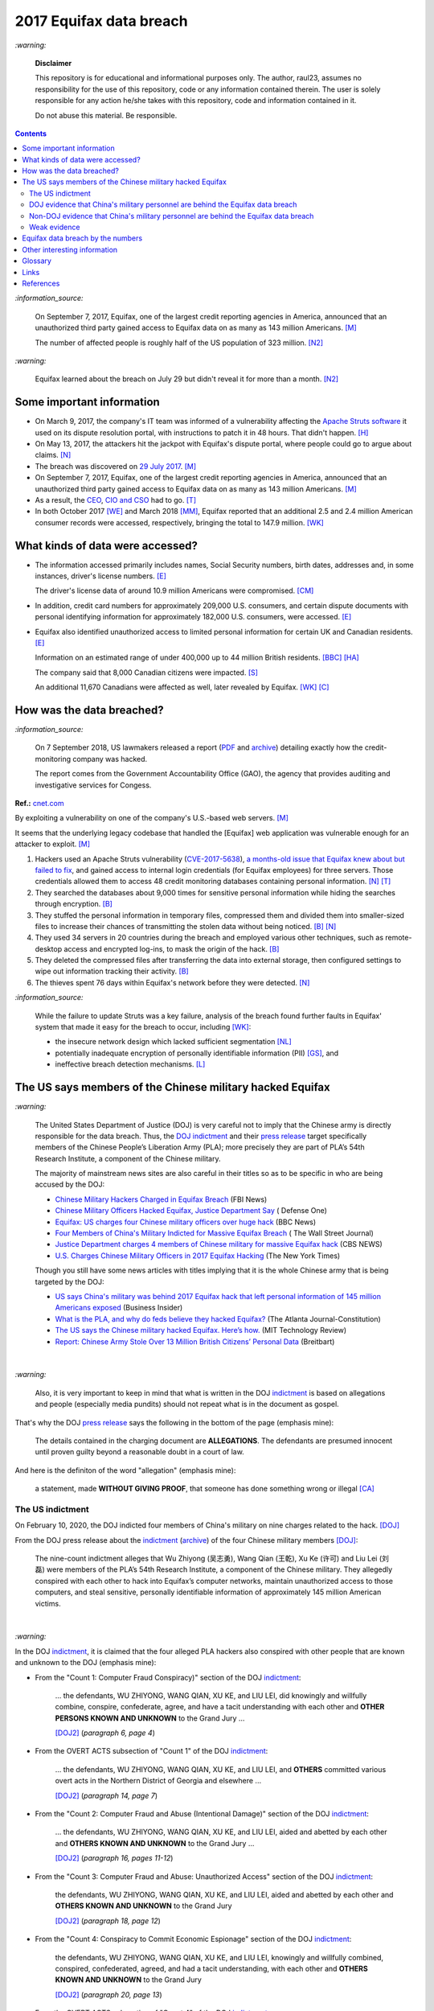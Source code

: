 ========================
2017 Equifax data breach
========================
.. "And how w"And how w"And how w"And how w"And how w"And how w"And how w"And howw

.. raw:: html

   <div align="center">
   <img src="https://www.omegawealthmanagement.com/wp-content/uploads/2020/01/equifax.jpg" style="width:550px;height:250px;"/>
   <p><b><a href="https://www.omegawealthmanagement.com/were-you-affected-by-the-equifax-data-breach-in-2017/">Reference</a></b></p>
   </div>
   
`:warning:`

  **Disclaimer**

  This repository is for educational and informational purposes 
  only. The author, raul23, assumes no responsibility for the use 
  of this repository, code or any information contained therein. 
  The user is solely responsible for any action he/she takes with 
  this repository, code and information contained in it.

  Do not abuse this material. Be responsible.

.. contents:: **Contents**
   :depth: 4
   :local:
   :backlinks: top

`:information_source:`

  On September 7, 2017, Equifax, one of the largest credit reporting agencies in 
  America, announced that an unauthorized third party gained access to Equifax 
  data on as many as 143 million Americans. [M]_
  
  The number of affected people is roughly half of the US population of 323 
  million. [N2]_
  
`:warning:`

  Equifax learned about the breach on July 29 but didn't reveal it for more than 
  a month. [N2]_

Some important information
==========================
- On March 9, 2017, the company's IT team was informed of a vulnerability 
  affecting the `Apache Struts software`_ it used on its dispute resolution 
  portal, with instructions to patch it in 48 hours. That didn't happen. [H]_
- On May 13, 2017, the attackers hit the jackpot with Equifax's dispute portal, 
  where people could go to argue about claims. [N]_
- The breach was discovered on `29 July 2017`_. [M]_
- On September 7, 2017, Equifax, one of the largest credit reporting agencies 
  in America, announced that an unauthorized third party gained access to 
  Equifax data on as many as 143 million Americans. [M]_
- As a result, the `CEO`_, `CIO and CSO`_ had to go. [T]_
- In both October 2017 [WE]_ and March 2018 [MM]_, Equifax reported that an 
  additional 2.5 and 2.4 million American consumer records were accessed, 
  respectively, bringing the total to 147.9 million. [WK]_

What kinds of data were accessed?
=================================
- The information accessed primarily includes names, Social Security numbers, 
  birth dates, addresses and, in some instances, driver's license numbers. 
  [E]_
  
  The driver's license data of around 10.9 million Americans were compromised. 
  [CM]_

- In addition, credit card numbers for approximately 209,000 U.S. consumers, 
  and certain dispute documents with personal identifying information for 
  approximately 182,000 U.S. consumers, were accessed. [E]_
  
- Equifax also identified unauthorized access to limited personal information 
  for certain UK and Canadian residents. [E]_
  
  Information on an estimated range of under 400,000 up to 44 million British 
  residents. [BBC]_ [HA]_ 
  
  The company said that 8,000 Canadian citizens were impacted. [S]_
  
  An additional 11,670 Canadians were affected as well, later revealed by 
  Equifax. [WK]_ [C]_

How was the data breached?
========================
`:information_source:`

  On 7 September 2018, US lawmakers released a report (`PDF`_ and `archive`_) 
  detailing exactly how the credit-monitoring company was hacked.
  
  The report comes from the Government Accountability Office (GAO), the agency 
  that provides auditing and investigative services for Congess.
  
**Ref.:** `cnet.com <https://www.cnet.com/tech/services-and-software/equifaxs-hack-one-year-later-a-look-back-at-how-it-happened-and-whats-changed/>`__

By exploiting a vulnerability on one of the company's U.S.-based web servers. 
[M]_

It seems that the underlying legacy codebase that handled the [Equifax] web 
application was vulnerable enough for an attacker to exploit. [M]_

1. Hackers used an Apache Struts vulnerability (`CVE-2017-5638`_), `a 
   months-old issue that Equifax knew about but failed to fix`_, and gained 
   access to internal login credentials (for Equifax employees) for three 
   servers. Those credentials allowed them to access 48 credit monitoring 
   databases containing personal information. [N]_ [T]_
2. They searched the databases about 9,000 times for sensitive personal 
   information while hiding the searches through encryption. [B]_
3. They stuffed the personal information in temporary files, compressed them 
   and divided them into smaller-sized files to increase their chances of 
   transmitting the stolen data without being noticed. [B]_ [N]_
4. They used 34 servers in 20 countries during the breach and employed various 
   other techniques, such as remote-desktop access and encrypted log-ins, to 
   mask the origin of the hack. [B]_
5. They deleted the compressed files after transferring the data into external 
   storage, then configured settings to wipe out information tracking their 
   activity. [B]_
6. The thieves spent 76 days within Equifax's network before they were 
   detected. [N]_

`:information_source:`

  While the failure to update Struts was a key failure, analysis of the breach 
  found further faults in Equifax' system that made it easy for the breach to 
  occur, including [WK]_:
  
  - the insecure network design which lacked sufficient segmentation [NL]_
  - potentially inadequate encryption of personally identifiable information 
    (PII) [GS]_, and
  - ineffective breach detection mechanisms. [L]_

.. raw:: html

   <div align="center">
   <img src="https://camo.githubusercontent.com/4dbe1733c0ea00a63c6096fef006392d8544b2ef9e8947f3aafca507ba7837a1/68747470733a2f2f6d69726f2e6d656469756d2e636f6d2f6d61782f313430302f302a46334476476b37755234583538613566" style="width:700px;height:500px;"/>
   <p><b>A chart from the <a href="https://www.warren.senate.gov/imo/media/doc/2018.09.06%20GAO%20Equifax%20report.pdf">GAO report</a>
      describing how Equifax was breached.</b></p>
   </div>
   
The US says members of the Chinese military hacked Equifax
==========================================================
`:warning:`

  The United States Department of Justice (DOJ) is very careful not to imply 
  that the Chinese army is directly responsible for the data breach.
  Thus, the `DOJ indictment`_ and their `press release`_ target specifically 
  members of the Chinese People’s Liberation Army (PLA); more precisely they 
  are part of PLA’s 54th Research Institute, a component of the Chinese 
  military.
  
  The majority of mainstream news sites are also careful in their titles so as 
  to be specific in who are being accused by the DOJ:

  - `Chinese Military Hackers Charged in Equifax Breach`_ (FBI News)
  - `Chinese Military Officers Hacked Equifax, Justice Department Say`_ (
    Defense One)
  - `Equifax: US charges four Chinese military officers over huge hack`_ (BBC 
    News)
  - `Four Members of China's Military Indicted for Massive Equifax Breach`_ (
    The Wall Street Journal)
  - `Justice Department charges 4 members of Chinese military for massive 
    Equifax hack`_ (CBS NEWS)
  - `U.S. Charges Chinese Military Officers in 2017 Equifax Hacking`_ (The New 
    York Times)
  
  Though you still have some news articles with titles implying that it is the 
  whole Chinese army that is being targeted by the DOJ:

  - `US says China's military was behind 2017 Equifax hack that left personal 
    information of 145 million Americans exposed`_ (Business Insider)
  - `What is the PLA, and why do feds believe they hacked Equifax?`_ (The 
    Atlanta Journal-Constitution)
  - `The US says the Chinese military hacked Equifax. Here’s how.`_ (MIT 
    Technology Review)
  - `Report: Chinese Army Stole Over 13 Million British Citizens’ 
    Personal Data`_ (Breitbart)

|

`:warning:`

  Also, it is very important to keep in mind that what is written in the DOJ 
  `indictment`_ is based on allegations and people (especially media pundits) 
  should not repeat what is in the document as gospel.
  
That's why the DOJ `press release`_ says the following in the bottom of the
page (emphasis mine):
  
  The details contained in the charging document are **ALLEGATIONS**.  
  The defendants are presumed innocent until proven guilty beyond a 
  reasonable doubt in a court of law.
    
And here is the definiton of the word "allegation" (emphasis mine):
  
  a statement, made **WITHOUT GIVING PROOF**, that someone has done 
  something wrong or illegal [CA]_

The US indictment
-----------------
On February 10, 2020, the DOJ indicted four members of 
China's military on nine charges related to the hack. [DOJ]_

From the DOJ press release about the `indictment`_ 
(`archive <https://web.archive.org/web/20210725031951/https://www.justice.gov/opa/press-release/file/1246891/download>`__) 
of the four Chinese military members [DOJ]_:

  The nine-count indictment alleges that Wu Zhiyong (吴志勇), Wang Qian (王乾), 
  Xu Ke (许可) and Liu Lei (刘磊) were members of the PLA’s 54th Research 
  Institute, a component of the Chinese military.  They allegedly conspired 
  with each other to hack into Equifax’s computer networks, maintain 
  unauthorized access to those computers, and steal sensitive, personally 
  identifiable information of approximately 145 million American victims. 

|

`:warning:`

In the DOJ `indictment`_, it is claimed that the four alleged PLA hackers 
also conspired with other people that are known and unknown to the DOJ 
(emphasis mine):
  
- From the "Count 1: Computer Fraud Conspiracy)" section of the DOJ 
  `indictment`_:

     ... the defendants, WU ZHIYONG, WANG QIAN, XU KE, and LIU LEI, did 
     knowingly and willfully combine, conspire, confederate, agree, and have a 
     tacit understanding with each other and **OTHER PERSONS KNOWN AND 
     UNKNOWN** to the Grand Jury ...
     
     [DOJ2]_ (*paragraph 6, page 4*)

- From the OVERT ACTS subsection of "Count 1" of the DOJ `indictment`_:

     ... the defendants, WU ZHIYONG, WANG QIAN, XU KE, and LIU LEI, and 
     **OTHERS** committed various overt acts in the Northern District of 
     Georgia and elsewhere ...
     
     [DOJ2]_ (*paragraph 14, page 7*)

- From the "Count 2: Computer Fraud and Abuse (Intentional Damage)" section of 
  the DOJ `indictment`_:

     ... the defendants, WU ZHIYONG, WANG QIAN, XU KE, and LIU LEI, aided and 
     abetted by each other and **OTHERS KNOWN AND UNKNOWN** to the Grand Jury
     ...
     
     [DOJ2]_ (*paragraph 16, pages 11-12*)
     
- From the "Count 3: Computer Fraud and Abuse: Unauthorized Access" section of 
  the DOJ `indictment`_:
    
     the defendants, WU ZHIYONG, WANG QIAN, XU KE, and LIU LEI, aided and 
     abetted by each other and **OTHERS KNOWN AND UNKNOWN** to the Grand 
     Jury

     [DOJ2]_ (*paragraph 18, page 12*)
     
- From the "Count 4: Conspiracy to Commit Economic Espionage" section of 
  the DOJ `indictment`_:
    
     the defendants, WU ZHIYONG, WANG QIAN, XU KE, and LIU LEI, knowingly 
     and willfully combined, conspired, confederated, agreed, and had a 
     tacit understanding, with each other and **OTHERS KNOWN AND UNKNOWN** 
     to the Grand Jury

     [DOJ2]_ (*paragraph 20, page 13*)

- From the OVERT ACTS subsection of "Count 4" of the DOJ `indictment`_:

     ... the defendants, WU ZHIYONG, WANG QIAN, XU KE, and LIU LEI, and 
     **OTHERS** committed various overt acts in the Northern District of 
     Georgia and elsewhere ...
     
     [DOJ2]_ (*paragraph 21, page 14*)
     
- From the "Count 5: Economic Espionage" section of the DOJ 
  `indictment`_:
     
     ... the defendants, WU ZHIYONG, WANG QIAN, XU KE, and LIU LEI, aided 
     and abetted by each other and **OTHERS KNOWN AND UNKNOWN** to the Grand 
     Jury ...
 
     [DOJ2]_ (*paragraph 23, page 14*)

- From the "Count 6: Conspiracy to Commit Wire Fraud" section of the DOJ 
  `indictment`_:
     
     ... the defendants, WU ZHIYONG, WANG QIAN, XU KE, and LIU LEI, 
     knowingly and willfully combined, conspired, confederated, agreed, and 
     had tacit understanding, with each other and **OTHERS KNOWN AND 
     UNKNOWN** to the Grand Jury ...
 
     [DOJ2]_ (*paragraph 25, page 15*)

- From the MANNER AND MEANS OF THE CONSPIRACY subsection of "Count 6" 
  of the DOJ `indictment`_:

     1. It was part of the conspiracy that the defendants, WU ZHIYONG, 
        WANG QIAN, XU KE, and LIU LEI, and **OTHERS KNOWN AND UNKNOWN** ...
     
        [DOJ2]_ (*paragraph 26, page 16*)
     
     2. After infiltrating Equifax's network, WU ZHIYONG, WANG QIAN, XU 
        KE, and LIU LEI, and their **CO-CONSPIRATORS** ...
     
        [DOJ2]_ (*paragraph 27, page 16*)
     
     3. WU ZHIYONG, WANG QIAN, XU KE, and LIU LEI, and their 
        **CO-CONSPIRATORS** ...
     
        [DOJ2]_ (*paragraph 28, page 16*)
       
     4. After gaining access to these additional databases with stolen 
        credentials, WU ZHIYONG, WANG QIAN, XU KE, and LIU LEI, and their 
        **CO-CONSPIRATORS** ...
     
        [DOJ2]_ (*paragraph 29, page 16*)

- From the "Counts 7 through 9: Wire Fraud" section of the DOJ 
  `indictment`_:
     
     ... the defendants, WU ZHIYONG, WANG QIAN, XU KE, and LIU LEI, 
     aided and abetted by each other and **OTHERS KNOWN AND UNKNOWN** 
     to the Grand Jury,
 
     [DOJ2]_ (*paragraph 31, page 17*)
     
DOJ evidence that China's military personnel are behind the Equifax data breach
-------------------------------------------------------------------------------
`:information_source:`

  These are evidence that I was able to gather from the DOJ `indictment`_. 
  
  **TODO:** gather evidence from other governmental sources if they are found
  
1. Multiple China-based IP addresses were allegedly accessed during the 
   intrusion of Equifax's network by the conspirators:

   - The majority of the 9000 SQL queries [to the credit monitoring databases] 
     were issued by conspirators using two **China-based IP addresses** that 
     connected directly to Equifax' s network. [DOJ2]_ (*paragraph 9, page 6*)

     **NOTE:** the indictment doesn't name these two **China-based IP 
     addresses** like in other places of the document (e.g. China Server #1)
   - **China Server #1:** On or about June 16, 2017, a conspirator using a 
     China-based IP address ("China Server #1"), which was repeatedly accessed 
     during the intrusion by WANG QIAN, logged into a Taiwanese IP address (
     "the Taiwan Server") via Remote Desktop Protocol software and copied the 
     malicious file "jndi. txt." [DOJ2]_ (*paragraph 14.e, page 8*)
   - **China Server #2:** On or about July 7, 2017, another China-based IP 
     address ("China Server #2"), which was also repeatedly accessed during 
     the intrusion by WANG QIAN, exploited the Apache Struts vulnerability on 
     Equifax' s online dispute portal. [DOJ2]_ (*paragraph 14.j, page 9*)
   - **China Server #3:** On or about July 9, 2017, XUKE used a different 
     China-based IP address ("China Server #3") to conduct reconnaissance on 
     Equifax' s online dispute portal. [DOJ2]_ (*paragraph 14.k, page 10*)
   - **China Server #4:** On or about July 10, 2017, a conspirator using 
     another China-based IP address ("China Server #4") logged into the Taiwan 
     Server and copied the malicious file "abc.txt" to the Taiwan Server. 
     [DOJ2]_ (*Paragraph 14.l, page 10*)
   - **China Server #5:** On or about July 10, 2017, a conspirator using 
     another China-based IP address ("China Server #5'') then utilized the 
     malicious web shell ''css.jsp," which was previously installed on 
     Equifax's network, to issue a command to download the "abc. txt" file 
     from the Taiwan Server. [DOJ2]_ (*paragraph 14.l, page 10*)
   - **China Server #6:** On or about July 10, 2017, a conspirator who was 
     logged into another China-based IP address ("China Server #6") utilized 
     the malicious web shell ''boxover.jsp" to query an Equifax database table 
     and store the results in output files. [DOJ2]_ (*paragraph 14.n, page 10*)
 
   `:information_source:`
   
     Reading the DOJ `indictment`_, you have the impression that the US 
     authorities were somehow able to exactly pinpoint who among the four 
     alleged members of the PLA logged to Equifax's network at a particular 
     time of the day.
     
     However for some other days of the attack, the US investigators lose 
     their special talent to exactly identify who is logging into Equifax's 
     network and instead used the word "conspirator".
   
   `:information_source:`

     The conspirators also allegedly accessed IP addresses from locations 
     outside of China:
   
     - Switzerland ("the Swiss Server"), [DOJ2]_ (*paragraph 14.f, page 9*)
     
       According to the DOJ `indictment`_, the Swiss Server was accessed 5 
       times by the conspirators.
       
     - Taiwan ("the Taiwan Server"), [DOJ2]_ (*paragraph 14.e, page 8*)
     
       According to the DOJ `indictment`_, the Taiwan Server was accessed 3
       times by the conspirators.

     - Netherlands [DOJ2]_ (*paragraph 14.m, page 10*)
     
       According to the DOJ `indictment`_, the Dutch server was accessed one
       time by the conspirators.
     
     - Singapore ("the Singapore Server") [DOJ2]_ (*paragraph 14.o, page 11*)
     
       According to the DOJ `indictment`_, the Singapore Server was accessed 2
       times by the conspirators.
       
2. By stealing Equifax's **trade secrets** (including the personally 
   identifiable data and the proprietary database schema), it is claimed by 
   the DOJ that the alleged Chinese hackers are working with the Chinese
   government and the PLA because these are the kinds of data that these 
   entities are interested in (emphasis mine):
   
     ... with said **TRADE SECRETS** [...], intending and knowing that the 
     offense would **BENEFIT A FOREIGN GOVERNMENT**, instrumentality, and 
     agent, namely **CHINA AND THE PEOPLE'S LIBERATION ARMY**, in violation 
     of Title 18, United States Code, Sections 1831(a)(1), (a)(2), and (a)(3).
     
     [DOJ2]_ (*paragraph 20, pages 13-14*)
     
     |
     
     ... the defendants [...] intending and knowing that the offense would 
     benefit a foreign government, instrumentality, and agent, namely China 
     and the People's Liberation Army, did knowingly and without authorization 
     copy, duplicate, download, upload, replicate, transmit, deliver, send, 
     mail, communicate, and convey a **TRADE SECRET** ...
     
     [DOJ2]_ (*paragraph 23, pages 14-15*)

Non-DOJ evidence that China's military personnel are behind the Equifax data breach
-----------------------------------------------------------------------------------
`:information_source:`

  These are evidence that I was able to gather from non governmental sources such as 
  frocm mainstream newspapers. As it is customary with journalists, the information
  they provide will probably come from anonymous sources and hence their statements
  will prove difficult (or almost impossible) to corroborate.
  
  TODO: add more non governmental sources

Weak evidence
-------------
The evidence gathered from the DOJ `indictment`_ is very weak to support the 
claim that four alleged members of the PLA were the perpetrators of the Equifax 
data breach.

- No much information is given about the four suspected PLA members: Wu Zhiyong 
  (吴志勇), Wang Qian (王乾), Xu Ke (许可) and Liu Lei (刘磊).

  The DOJ `indictment`_ and mainstream news articles only provide their names, 
  pictures, and Beijing, China as their location of residence. However in the
  indictment, Beijing is referred in the past (emphasis mine):
  
    Defendants [...] **WERE** residents of Beijing, China 
    
    [DOJ2]_ (*parapraph 5.d, pages 3-4*)
    
  Thus, the whereabouts of the suspects are uncertain.
  
  Also, from the DOJ `indictment`_ and `press release`_, they refer to the 
  four suspects as being former members of PLA's 54th Research Institute 
  (emphasis mine):
  
    Defendants [...] **WERE** members of the 54th Research Institute, which 
    **WAS** a component of the PLA. 
    
    [DOJ2]_ (*parapraph 5.d, pages 3-4*)
  
  |
  
    ... Wu Zhiyong (吴志勇), Wang Qian (王乾), Xu Ke (许可) and Liu Lei (刘磊) 
    **WERE** members of the PLA’s 54th Research Institute, a component of 
    the Chinese military. [DOJ]_
    
  From the previous two quotes, is the 54th Research Institute still a 
  component of the PLA? 
  
  Their `FBI most wanted`_ poster and the `FBI news article`_ only give their 
  names and pictures but don't mention Beijing which should have been included 
  since it is presumably an important information for people to help the FBI 
  identify the four suspects. At least, the FBI should have said that the 
  four alleged PLA hackers are probably still living in Beijing, China.
  
  How old are they? Are Wang Qian and Liu Lei (the only ones not wearing 
  military uniforms in the pictures) civilians working for PLA's 54th Research 
  Institute or active-duty members of the PLA? What are their military ranks in 
  the PLA? Were they receiving orders from higher up or were they acting on 
  their own? Where are those pictures provided in the `indictment`_ of three of 
  the four PLA members coming from? 
  
  .. raw:: html

     <div align="center">
     <img src="https://www.cnet.com/a/img/uf_P-IUAQf-_-47zXmpuSWcyqs8=/940x0/2020/02/10/489560f1-9731-4957-af0d-9b0a947da334/screen-shot-2020-02-10-at-10-18-15-am.png" style="width:700px;height:400px;"/>
     <p><b>In the news articles and the DOJ <a href="https://www.justice.gov/opa/press-release/file/1246891/download">indictment</a>, they don't provide a picture for the alleged PLA member Liu Lei.
        However in the <a href="https://www.fbi.gov/wanted/cyber/chinese-pla-members-54th-research-institute">FBI poster</a>, 
        you get all four pictures (though <a href="https://archive.md/3qA8b">at first</a> the FBI also only shown three pics). Very odd that the DOJ et al. worked for 2 years investigating the Equifax data breach
        and could not get a picture for Liu Lei to include in their indictment.</b></p>
     </div>
     
  |
  
  .. raw:: html

     <div align="center">
     <img src="https://www.fbi.gov/@@dvpdffiles/8/c/8c0b4ce2b3c9448b95b13f19a89fc658/normal/dump_1.gif"/>
     <p><b>PLA members wanted by the
       <a href="https://www.fbi.gov/wanted/cyber/chinese-pla-members-54th-research-institute">FBI</a>.</b></p>
     </div>
     
  And to finish this bullet point on a lighter note, `SecureWorld`_ believes that 
  the pictures provided by the DOJ and FBI support the idea that the four 
  supposedly identified hackers are all working in the Chinese military. Also, 
  they state that the cyberattack on Equifax's networks was pulled off from Shanghai, 
  China.
  
  .. raw:: html

     <div align="center">
       <img src="https://memegenerator.net/img/images/71799850.jpg" style="width:300px;height:200px;"/>
     </div>

- There is no explanation in the `indictment`_ how the US authorities came to 
  the conclusion that the four alleged PLA members were directly related to the 
  network intrusions of Equifax computers.

- Some of the evidence is based on multiple IP addresses allegedly originating 
  from China.

  It seems very sloppy for the four alleged members of the PLA to reportedly 
  log multiple times into Equifax's systems directly from Chinese-based IP 
  addresses. These conspirators are not your average Joe that doesn't know much 
  about network forensics but are supposedly part of PLA's 54th Research 
  Institute which has traditionally focused on supporting electronic warfare 
  akin to Cyber Command as opposed to cyber espionage [VD]_. 
  
  Therefore, these four alleged PLA members should know very well how to hide 
  their tracks and use only IP addresses from outside China. 
  
  The four suspected PLA hackers and their alleged co-conspirators were able 
  to navigate throughout Equifax's networks as mere ghosts. To acheive their 
  cloak of anonymity, they supposedly: 
  
    - routed traffic through approximately 34 servers located in nearly 20 
      countries to obfuscate their true location, 
    - used encrypted communication channels within Equifax’s network to blend 
      in with normal network activity, and 
    - deleted compressed files and wiped log files on a daily basis in an 
      effort to eliminate records of their activity. [DOJ]_
      
  But according to the DOJ `indictment`_, the four alleged `elite`_ 
  hackers and their supposedly co-conspirators **DIRECTLY** accessed 
  China-based IP addresses multiple times during their 2-month attack. This 
  is a very basic and surprising mistake to commit when hiding their tracks is 
  suppose to be the most important things to accomplish because the network 
  intrusions rest on constantly keeping the anonymity of the attackers. 
  Accessing servers only from outside of China was not rigidly followed by 
  the allegd group of hackers unless they really wanted to be identified 
  and didn't care about repercussions (emphasis mine):
  
    1. The majority of the 9000 SQL queries [to the credit monitoring databases] 
       were issued by conspirators using two **CHINA-BASED** IP addresses that 
       connected **DIRECTLY** to Equifax' s network.
    
       [DOJ2]_ (paragraph 9, page 6)
      
    2. ... another **CHINA-BASED** IP address ("China Server #2"), which was 
       also repeatedly accessed during the intrusion by WANG QIAN, exploited 
       the Apache Struts vulnerability on Equifax's online dispute portal. 
      
       [DOJ2]_ (paragraph 14.j, pages 9-10)
      
    3. ... XU KE used a different **CHINA-BASED** IP address ("China Server #3") 
       to conduct reconnaissance on Equifax's online dispute portal. 
      
       [DOJ2]_ (paragraph 14.k, page 10)
      
    4. A conspirator using another **CHINA-BASED** IP address ("China Server #5") 
       then utilized the malicious web shell "css.jsp," whichwas previously 
       installed on Equifax's network ...
      
       [DOJ2]_ (paragraph 14.l, page 10)
      
    5. ... a conspirator using **CHINA** Server #5 uploaded a substantively 
       identical web shell, "ss.jsp," to the Equifax network. 
    
       [DOJ2]_ (paragraph 14.l, page 10)
       
    6. ... a conspirator who was logged into another **CHINA-BASED** IP address 
       ("China Server #6") utilized the malicious web shell "boxover.jsp" to 
       query an Equifax database table ...
       
       [DOJ2]_ (paragraph 14.n, page 10)
       
    7. ... WANG QIAN, using **CHINA** Server #2, remotely accessed the 
       malicious web shell "six.jsp" on an Equifax server ...
       
       [DOJ2]_ (paragraph 14.o, page 11)
    
  The suspected hackers supposedly had the backing of the `second most 
  important army in the world in terms of budget`_ (for 2020) but they were 
  not able to think of various ways of definitely hiding their tracks that 
  did't require constantly logging from the same location. It would had been 
  extremely careless of China to not make sure to be as anonymous as possible 
  because they certainly knew that if they did't, they risked further 
  deteriorating their tense diplomatic relations with the currently only 
  military superpower that is the USA which had `accused China`_ of multiple 
  cyberattacks against the US and allies (e.g. the 2015 massive breach at the 
  Office of Personnel Management).
  
- Since it is extremely unlikely for the DOJ to arrest the four alleged PLA 
  members, the indictment can be very poor in the quality of the evidence. The 
  case will not go in front of a judge and jury where the evidence presented by 
  the prosecutors would have been scrutinized.
  
  Thus, the DOJ is not incentivized to gather solid evidence that could link 
  the four alleged PLA members to the Equifax data breach:
  
    Officials acknowledged they were unlikely to face prosecution in a U.S. 
    courtroom. [V]_ 

Reading the many mainstream news articles (even outside the USA like UK and 
Canada), you get the feeling that everyone just went along with the narrative of 
the DOJ that four PLA members are responsible for the Equifax data breach.

However, `RT.com`_ is among the only news sites that questioned the link 
between the four alleged PLA members and the data breach as promulgated by the 
DOJ:

  It remains unclear how the DOJ concluded that four members of the Chinese 
  military were responsible, whether they were supposedly acting on their own or 
  on state orders, or how it intends to bring them to a US court. [RT]_

Also `tom's guide`_ asked important questions about the DOJ `indictment`_ 
claiming that the four Chinese hackers were allegedly members of the PLA:

  It is not clear whether the four individuals are civilians working for the 
  PLA or active-duty members of the Chinese military. No military ranks were 
  given for any of the defendants in the indictment, but the four were said to 
  be members of the PLA's 54th Research Institute. (Update: A `wanted poster 
  put up online by the FBI`_ shows photos allegedly of Wu and Xu wearing 
  military uniforms.) [WP]_

Equifax data breach by the numbers
==================================
.. raw:: html

   <div align="center">
   <img src="https://ei.marketwatch.com/Multimedia/2018/09/07/Photos/NS/MW-GP711_equifa_20180907130002_NS.jpg" style="width:300px;height:400px;"/>
   <p><b>Chart from 
      <a href="https://www.marketwatch.com/story/the-equifax-data-breach-in-one-chart-2018-09-07">marketwatch.com</a></b></p>
   </div>
   
.. raw:: html

   <div align="center">
   <img src="https://www.alliedsolutions.net/-/media/alliedwww/images/equifax_infographic_r5_777x450.ashx" style="width:500px;height:400px;"/>
   <p><b>Chart from 
      <a href="https://www.alliedsolutions.net/resources/allied-insights/2017/10/03/3-ways-to-manage-equifax-breach">alliedsolutions.net</a></b></p>
   </div>
   
.. raw:: html

   <div align="center">
   <img src="https://i.insider.com/59b2f0fb45e2384d338b4576" style="width:500px;height:400px;"/>
   <p><b>Chart from 
      <a href="https://www.businessinsider.com/how-equifax-compares-to-biggest-hacks-of-all-time-chart-2017-9">businessinsider.com</a></b></p>
   </div>   
   
Other interesting information
=============================
- As Ars warned in March of 2017, patching the security hole (`CVE-2017-5638`_) 
  was labor intensive and difficult, in part because it involved downloading an 
  updated version of Struts and then using it to rebuild all apps that used 
  older, buggy Struts versions. Some websites may depend on dozens or even 
  hundreds of such apps, which may be scattered across dozens of servers on 
  multiple continents. Once rebuilt, the apps must be extensively tested before 
  going into production to ensure they don't break key functions on the site. 
  [G]_

- `Apache Struts`_ is used across the Fortune 100 to provide web applications 
  in Java, and it powers front- and back-end applications, including Equifax's 
  public website. [W]_
  
- `Equifax Lawsuit: ‘Admin’ As Password At Time Of 2017 Breach`_

    According to the `filing`_ in the U.S. District Court for the Northern 
    District of Georgia, Atlanta Division, Equifax was protecting sensitive 
    personal information on a portal used to manage credit disputes with the 
    username “admin.”   
    
    And if that wasn’t enough, the password protecting that data was probably 
    the first one an attacker would guess: Yes that’s right, it was also 
    “admin,” according to the lawsuit.
    
    The lawsuit also points out that Equifax was storing unencrypted user data 
    on a public facing server–so it could have been viewed by any attacker who 
    chose to compromise it. Meanwhile, Equifax didn’t encrypt its mobile 
    applications either–and when it did encrypt data, it left the encryption 
    keys on the same public facing servers.
    
  .. raw:: html

     <div align="center">
     <a href="https://www.dictionary.com/e/wp-content/uploads/2020/05/picard-facepalm.jpg">
     <img src="https://www.dictionary.com/e/wp-content/uploads/2020/05/picard-facepalm.jpg" style="width:500px;height:300px;"/>
     </a>
     </div>
     
- **Equifax Former CIO Jailed For Insider Trading:**

    In the summer of 2019, Jun Ying, the former `Chief Information Officer CIO of 
    Equifax was sentenced to four months`_ in a federal prison for insider 
    trading.
    
    Ying had sold off his stock options before the 2017 data breach became public 
    knowledge.
    
  **Ref.:** `Silicon.co.uk`_
 
- The US officials said that it was important to name the four PLA members 
  because according to them it will help to publicly shame them. But it is 
  doubtful if the DOJ indictment will make them feel shame for what they did 
  to millions of people. If they were receiving orders from higher up in the 
  Chinese army, then the PLA would support them and make sure they are being 
  treated well by their comrades for getting away with important PII from 
  millions of americans in one of the most important data breaches (we are 
  talking about a credit monitoring company that collects tremendous amount of 
  information about lots of people in the US and around the world). The Chinese 
  army would surely be happy to use these PII in whatever secret projects they 
  might be working on.

    None of them are in custody, nor are they likely to be any time soon. But 
    officials said that charging and naming them served the purpose of 
    **publicly shaming** them for their actions and enabled the United States 
    to arrest them if they travel one day. [FA]_
    
Glossary
========
.. TODO: add definitions

- Chinese People’s Liberation Army (PLA)
- The Government Accountability Office (GAO)
- Personally identifiable information (PII)
- The United States Department of Justice (DOJ)

Links
=====
`:information_source:`

  The links are listed in chronological order starting from oldest.

- `“Vulnerability Details : CVE-2017-5638.” 
  <https://www.cvedetails.com/cve/CVE-2017-5638/>`__ *CVE*, 11 March 2017. 
  `Archived <https://archive.md/IKpS5>`__.
  
- Inc., Equifax. `“Equifax Announces Cybersecurity Incident Involving Consumer 
  Information.“ 
  <https://www.prnewswire.com/news-releases/equifax-announces-cybersecurity-incident-involving-consumer-information-300515960.html>`__ 
  *PrNewsWire*, 7 Sept. 2017. `Archived <https://archive.md/MBXzP>`__.
  
- Mathews, Lee. `“Equifax Data Breach Impacts 143 Million Americans.” 
  <https://www.forbes.com/sites/leemathews/2017/09/07/equifax-data-breach-impacts-143-million-americans/?sh=16bb95ef356f>`__ 
  *Forbes*, Forbes Magazine, 7 Sept. 2017. 
  `Archived <https://archive.md/fo2um>`__.

- Haselton, Todd. `“Credit Reporting Firm Equifax Says Data Breach Could 
  Potentially Affect 143 Million US Consumers.” 
  <https://www.cnbc.com/2017/09/07/credit-reporting-firm-equifax-says-cybersecurity-incident-could-potentially-affect-143-million-us-consumers.html>`__
  *CNBC*, 8 Sept. 2017.
  `Archived 
  <https://archive.md/https://www.cnbc.com/2017/09/07/credit-reporting-firm-equifax-says-cybersecurity-incident-could-potentially-affect-143-million-us-consumers.html>`__.
  
- Hern, Alex. `“Equifax Told to Inform Britons Whether They Are at Risk after 
  Data Breach.” 
  <https://www.theguardian.com/technology/2017/sep/08/equifax-told-to-inform-britons-whether-they-are-at-risk-after-data-breach>`__ 
  *The Guardian*, Guardian News and Media, 8 Sept. 2017. 
  `Archived <https://archive.md/a3PmP>`__.

- Lomas, Natasha. `“Equifax Breach Disclosure Would Have Failed Europe's Tough 
  New Rules.” 
  <https://techcrunch.com/2017/09/08/equifax-breach-disclosure-would-have-failed-europes-tough-new-rules/>`__
  *TechCrunch*, 8 Sept. 2017. `Archived <https://archive.md/ZtPUF>`__.
  
- Ng, Alfred, and Musil, Steven. `“Equifax Data Leak May Affect Nearly Half the 
  US Population.” 
  <https://www.cnet.com/tech/services-and-software/equifax-data-leak-hits-nearly-half-of-the-us-population/>`__ 
  *CNET*, 8 Sept. 2017. `Archived <https://archive.md/dH7ei>`__.

- Newman, Lily Hay. `“How to Stop the Next Equifax-Style Megabreach-Or At Least 
  Slow It Down.” <https://www.wired.com/story/how-to-stop-breaches-equifax/>`_ 
  *Wired*, Conde Nast, 12 Sept. 2017. `Archived <https://archive.md/xL7vb>`__.
  
- Goodin, Dan. `“Failure to Patch Two-Month-Old Bug Led to Massive Equifax Breach.” 
  <https://arstechnica.com/information-technology/2017/09/massive-equifax-breach-caused-by-failure-to-patch-two-month-old-bug/>`__ 
  *Ars Technica*, 13 Sept. 2017.
  `Archived 
  <https://archive.md/https://arstechnica.com/information-technology/2017/09/massive-equifax-breach-caused-by-failure-to-patch-two-month-old-bug/>`__.

- Gallagher, Sean. `“Equifax Hackers Stole Data for 200k Credit Cards from 
  Transaction History.” 
  <https://arstechnica.com/information-technology/2017/09/equifax-hackers-stole-data-for-200k-credit-cards-from-transaction-history/>`__ 
  *Ars Technica*, 14 Sept. 2017. `Archived <https://archive.md/5Bkbc>`__.

- Whittaker, Zack. `“Equifax Confirms Apache Struts Flaw It Failed to Patch Was 
  to Blame for Data Breach.” 
  <https://www.zdnet.com/article/equifax-confirms-apache-struts-flaw-it-failed-to-patch-was-to-blame-for-data-breach/>`__
  *ZDNet*, 14 Sept. 2017. `Archived <https://archive.md/Qxreg>`__.
  
- `“Equifax Says Almost 400,000 Britons Hit in Data Breach.” 
  <https://www.bbc.com/news/technology-41286638>`__ *BBC News*, BBC, 15 Sept. 
  2017. `Archived <https://archive.md/zpbLF>`__.

- Hautala, Laura. `“Equifax Ex-CEO: 'Both Human Error and Tech Failures' in 
  Massive Data Breach.” 
  <https://www.cnet.com/tech/services-and-software/equifax-ceo-data-breach-heres-what-went-wrong/>`_ 
  *CNET*, 2 Oct. 2017. `Archived <https://archive.md/CuNmM>`__.
  
- Shepardson, David. `“Equifax Failed to Patch Security Vulnerability in March: 
  Former CEO.” 
  <https://www.reuters.com/article/us-equifax-breach/equifax-failed-to-patch-security-vulnerability-in-march-former-ceo-idUSKCN1C71VY>`__ 
  *Reuters*, Thomson Reuters, 2 Oct. 2017. `Archived <https://archive.md/MJ7zq>`__.
  
- Weise, Elizabeth, and Nathan Bomey. `“Equifax Breach Hit 2.5 Million More 
  Americans than First Believed.” 
  <https://www.usatoday.com/story/tech/2017/10/02/equifax-breach-hit-2-5-million-more-americans-than-first-believed/725100001/>`__ 
  *USA Today*, Gannett Satellite Information Network, 2 Oct. 2017. 
  `Archived <https://archive.md/TfhLK>`__.

- Chin, Monica. `“On Top of Everything Else, Equifax Hackers Got 10 Million 
  Driver's Licenses.” 
  <https://mashable.com/article/equifax-hackers-got-drivers-licenses.>`__
  *Mashable*, 11 Oct. 2017. `Archived <https://archive.md/ubD10>`__.

- `“Equifax Doubles Number of Canadians Hit by Breach, Now More than 19,000 | 
  CBC News.” 
  <https://www.cbc.ca/news/business/equifax-canadians-affected-update-1.4424066>`__ 
  *CBCnews*, CBC/Radio Canada, 28 Nov. 2017. `Archived <https://archive.md/FpI1t>`__.
  
- Ng, Alfred. `“How the Equifax Hack Happened, and What Still Needs to Be Done.” 
  <https://www.cnet.com/tech/services-and-software/equifaxs-hack-one-year-later-a-look-back-at-how-it-happened-and-whats-changed/>`__ 
  *CNET*, 7 Sept. 2018. `Archived <https://archive.md/NVeDV>`__.

- Berr, Jonathan. `“Equifax Breach Exposed Data for 143 Million Consumers.” 
  <https://www.cbsnews.com/news/equifax-breach-exposes-data-for-143-million-consumers/>`__
  *CBS News*, CBS Interactive, 8 Apr. 2018. `Archived 
  <https://archive.md/u7r1U>`__.
  
- Cimpanu, Catalin. `“US Government Releases Post-Mortem Report on Equifax Hack.” 
  <https://www.zdnet.com/article/us-government-releases-post-mortem-report-on-equifax-hack/>`__ 
  *ZDNet*, 7 Sept. 2018.
  `Archived <https://archive.md/vhgUj>`__.

- O'Flaherty, Kate. `“Equifax Lawsuit: 'Admin' As Password At Time Of 2017 Breach.” 
  <https://www.forbes.com/sites/kateoflahertyuk/2019/10/20/equifax-lawsuit-reveals-terrible-security-practices-at-time-of-2017-breach/>`__ 
  *Forbes*, Forbes Magazine, 20 Oct. 2019. `Archived <https://archive.md/DbHFJ>`__.

- “Criminal Indictment: UNITED STATES OF AMERICA *v.* WU ZHIYONG, WANG 
  QIAN, XUKE, LIU LEI” *The United States Department of Justice*, 28 Jan. 
  2020, https://www.justice.gov/opa/press-release/file/1246891/download (PDF).
  `Archived <https://web.archive.org/web/20210702191105/https://www.justice.gov/opa/press-release/file/1246891/download>`__.

- `“Press Release: Chinese Military Personnel Charged with Computer Fraud, 
  Economic Espionage and Wire Fraud for Hacking into Credit Reporting Agency 
  Equifax.” 
  <https://www.justice.gov/opa/pr/chinese-military-personnel-charged-computer-fraud-economic-espionage-and-wire-fraud-hacking>`__
  *The United States Department of Justice*, 10 Feb. 2020.
  `Archived <https://archive.md/JtDCY>`__. 

- `“Chinese Hackers Charged in Equifax Breach.” 
  <https://www.fbi.gov/news/stories/chinese-hackers-charged-in-equifax-breach-021020>`__ 
  *FBI*, 10 Feb. 2020.
  `Archived <https://archive.md/https://www.fbi.gov/news/stories/chinese-hackers-charged-in-equifax-breach-021020>`__.

- `“CHINESE PLA MEMBERS, 54th RESEARCH INSTITUTE.” 
  <https://www.fbi.gov/wanted/cyber/chinese-pla-members-54th-research-institute>`__ 
  *FBI*, 10 Feb. 2020. `Archived#1 <https://archive.md/3qA8b>`__ (10 Feb. 2020) and 
  `Archived#2 <https://web.archive.org/web/20211020075542/https://www.fbi.gov/wanted/cyber/chinese-pla-members-54th-research-institute>`__ (20 Oct. 2021).

- Fbi. “Wu Zhiyong, Wang Qian, Xu Ke, and Liu Lei Face Charges of Computer 
  Fraud, Economic Espionage, and Wire Fraud for Their Role in One of the Largest 
  Thefts of Personally Identifiable Information by State-Sponsored Hackers Ever 
  Recorded. Https://T.co/KcZ8lOfpbd Pic.twitter.com/65vDyh4HTx.” 
  *Twitter*, 10 Feb. 2020, https://twitter.com/FBI/status/1226896376971300865.
  `Archived <https://archive.md/MSgsh>`__.
  
- Associated Press. `“US Charges 4 Chinese Military Members in Equifax Breach.” 
  <https://www.dailymail.co.uk/news/article-7987465/US-charges-4-Chinese-military-hackers-Equifax-breach.html>`__ 
  *Daily Mail Online*, Associated Newspapers, 10 Feb. 2020.
  `Archived <https://archive.md/pzBkl>`__.

- Baksh, Mariam. `“Chinese Military Officers Hacked Equifax, Justice Department Says.” 
  <https://www.defenseone.com/technology/2020/02/chinese-military-officers-hacked-equifax-justice-department-says/163013/>`__ 
  *Defense One*, Nextgov, 10 Feb. 2020.
  `Archived <https://archive.md/esWq6>`__.

- Barrett, Brian. `“How 4 Chinese Hackers Allegedly Took Down Equifax.” 
  <https://www.wired.com/story/equifax-hack-china/>`__ 
  *Wired*, Conde Nast, 10 Feb. 2020. `Archived <https://archive.md/wj8kZ>`__.

- Benner, Katie. `“U.S. Charges Chinese Military Officers in 2017 Equifax Hacking.” 
  <https://www.nytimes.com/2020/02/10/us/politics/equifax-hack-china.html>`__ 
  *The New York Times*, 10 Feb. 2020.
  `Archived <https://archive.md/https://www.nytimes.com/2020/02/10/us/politics/equifax-hack-china.html>`__.

- Bomey, Nathan. `“How Chinese Military Hackers Allegedly Pulled off the Equifax Data Breach, Stealing Data from 145 Million Americans.” 
  <https://www.usatoday.com/story/tech/2020/02/10/2017-equifax-data-breach-chinese-military-hack/4712788002/>`__
  *USA Today*, Gannett Satellite Information Network, 10 Feb. 2020.
  `Archived <https://archive.md/tMyN3>`__.
  
- Deschamps, Tara. `“Chinese Military Members Face Charges in Equifax Breach Impacting Canadians.” 
  <https://www.ctvnews.ca/business/chinese-military-members-face-charges-in-equifax-breach-impacting-canadians-1.4805070>`__ 
  *CTVNews*, 10 Feb. 2020.
  `Archived <https://archive.md/Lzt3U>`__.
  
- Holmes, Aaron. `“US Says China's Military Was behind 2017 Equifax Hack That Left 
  Personal Information of 145 Million Americans Exposed.” 
  <https://www.businessinsider.com/doj-china-pla-military-hackers-indicted-equifax-2017-breach-2020-2>`_ 
  *Business Insider*, 10 Feb. 2020.
  `Archived <https://archive.md/LFpEv>`__.
  
- Linder, Courtney. `“How Chinese Military Officers Allegedly Hacked Equifax.” 
  <https://www.popularmechanics.com/technology/security/a30854291/equifax-data-breach-chinese-military/>`__
  *Popular Mechanics*, 10 Feb. 2020. `Archived <https://archive.md/liXPo>`__.
  
- Martin, Alexander. `“US Charges Chinese Military Hackers with Equifax Breach.” 
  <https://news.sky.com/story/us-charges-chinese-military-hackers-with-equifax-breach-11930927>`__ 
  *Sky News*, 10 Feb. 2020. `Archived <https://archive.md/jgrRQ>`__.
  
- Murphy, Margi. `“Chinese Military Hackers Charged with Equifax Cyber Attack 
  That Hit 15m Britons.” 
  <https://www.telegraph.co.uk/technology/2020/02/10/chinese-military-hackers-charged-equifax-cyber-attack-hit-15m/>`__ 
  *The Telegraph*, Telegraph Media Group, 10 Feb. 2020.
  `Archived <https://archive.md/ICs75>`__.
  
- News Wires. `“US Charges Four Chinese Military Officers in 2017 Equifax Hack.” 
  <https://www.france24.com/en/20200210-us-charges-four-chinese-military-officers-in-2017-equifax-hack>`__ 
  *France 24*, 10 Feb. 2020.
  `Archived <https://archive.md/9Ncmj>`__.
  
- O'Neill, Patrick Howell. `“The US Says the Chinese Military Hacked Equifax. 
  Here's How.” 
  <https://www.technologyreview.com/2020/02/10/349004/the-us-says-the-chinese-military-hacked-equifax-heres-how/>`__ 
  *MIT Technology Review*, 10 Feb. 2020. `Archived <https://archive.md/VINHI>`__.
  
- Riotta, Chris. `“US Charges Chinese Military Hackers over Cyber-Attack of Equifax.” 
  <https://www.independent.co.uk/news/world/americas/equifax-hack-china-cyber-attack-credit-score-latest-a9327611.html>`__
  *The Independent*, Independent Digital News and Media, 10 Feb. 2020.
  `Archived <https://archive.md/8Yjyx>`__.

- RT. `“Blaming Beijing: US Charges 4 Chinese Military Personnel over Massive Equifax Hack.” 
  <https://www.rt.com/usa/480536-chinese-military-hackers-equifax/>`__ 
  *RT International*, 10 Feb. 2020. `Archived <https://archive.md/dEYcR>`__.

- Sussman, Bruce. `“Equifax Hackers Charged: How the Chinese Did It.” 
  <https://www.secureworld.io/industry-news/equifax-hacker-indictment-10-fast-facts>`_ 
  *SecureWorld*, 10 Feb. 2020.
  `Archived <https://archive.md/a1TQE>`__.

- The Associated Press. 
  `“U.S. Charges 4 Chinese Military Hackers in Equifax Breach Probe | CBC News.” 
  <https://www.cbc.ca/news/business/us-justice-charges-china-equifax-1.5458110>`__ 
  *CBCnews*, CBC/Radio Canada, 10 Feb. 2020.
  `Archived <https://archive.md/aSjVO>`__.

- Tuckers, Eric, and Balsamo, Michael. 
  `“4 Chinese Military Members Charged by U.S. in Equifax Breach - National.” 
  <https://globalnews.ca/news/6530660/equifax-breach-chinese-military-charge/>`__ 
  *Global News*, 10 Feb. 2020. `Archived <https://archive.md/Cj0Li>`__.

- Viswanatha, Aruna, et al. `“Four Members of China's Military Indicted Over 
  Massive Equifax Breach.” 
  <https://www.wsj.com/articles/four-members-of-china-s-military-indicted-for-massive-equifax-breach-11581346824>`__ 
  *The Wall Street Journal*, Dow Jones & Company, 10 Feb. 2020.
  `Archived 
  <https://web.archive.org/web/20211009220413/https://www.wsj.com/articles/four-members-of-china-s-military-indicted-for-massive-equifax-breach-11581346824>`__.
  
- Wagenseil, Paul. `“Equifax Data Breach Was China's Doing, According to the US Government.” 
  <https://www.tomsguide.com/uk/news/equifax-hack-china-charges>`__ 
  *Tom's Guide*, 10 Feb. 2020. `Archived <https://archive.md/Pq3ut>`__.

- `“Data from Equifax Credit Hack Could ‘End up on the Black Market," Expert Warns.” 
  <https://www.cbsnews.com/news/china-denies-responsibility-in-equifax-breach-after-doj-charges-four-military-members/>`__ 
  *CBS News*, CBS Interactive, 11 Feb. 2020. `Archived <https://archive.md/7F470>`__.
  
- `“Equifax: US Charges Four Chinese Military Officers over Huge Hack.” 
  <https://www.bbc.com/news/world-us-canada-51449778>`__ 
  *BBC News*, BBC, 11 Feb. 2020. `Archived <https://archive.md/6kwbg>`__.

- Hymes, Clare, and Becket, Stepan. `“Justice Department Charges 4 Members of Chinese Military for Massive Equifax Hack.” 
  <https://www.cbsnews.com/news/equifax-hack-chinese-military-members-charged-department-of-justice/>`__
  *CBS News*, CBS Interactive, 11 Feb. 2020. `Archived <https://archive.md/NZZIs>`__.

- Jowitt, Tom. `“US Charges Four Chinese Military Over Equifax Hack: Silicon UK Tech News.” 
  <https://www.silicon.co.uk/security/cyberwar/us-charges-chinese-military-equifax-hack-331572>`__ 
  *Silicon UK*, 11 Feb. 2020. `Archived <https://archive.md/x8FCO>`__.
  
- Ng, Alfred. `“China Denies Equifax Hack after Justice Department Charged Four Military Hackers.” 
  <https://www.cnet.com/news/china-denies-equifax-hack-after-justice-department-charged-four-military-hackers/>`_ 
  *CNET*, 11 Feb. 2020. `Archived <https://archive.md/VVTSL>`__.
  
- Gadher, Dipesh. `“Chinese Army's Elite Hackers Steal Equifax Data on 13m Britons.” 
  <https://www.thetimes.co.uk/article/chinese-armys-elite-hackers-steal-equifax-data-on-13m-britons-ld32rqjqq>`__ 
  *The Sunday Times*, 16 Feb. 2020. `Archived <https://archive.md/4kCSs>`__.
  
- Zindulka, Kurt. `“Report: China Stole the Personal Data of Over 13 Million UK Citizens.” 
  <https://www.breitbart.com/europe/2020/02/17/equifax-hack-china-stole-13-million-peoples-data-in-the-uk/>`__ 
  *Breitbart*, 17 Feb. 2020. `Archived <https://archive.md/d9bJ7>`__.

- Fifield, Anna. `“China Rebuffs U.S. Charges of Cyberespionage over Equifax 
  Hack.” 
  <https://www.washingtonpost.com/world/asia_pacific/china-rebuffs-american-charges-of-cyber-espionage-over-equifax-hack/2020/02/11/b95fd932-4ca2-11ea-967b-e074d302c7d4_story.html>`__ 
  *The Washington Post*, WP Company, 20 Feb. 2020. `Archived <https://archive.md/W7b4b>`__.
  
- Godoy, Jody. `“Equifax Data Breach Settlement Objectors Lose Appeal.” 
  <https://www.reuters.com/legal/litigation/equifax-data-breach-settlement-objectors-lose-appeal-2021-06-03/>`__ 
  *Reuters*, Thomson Reuters, 3 June 2021. `Archived <https://archive.md/frGxW>`__.
  
- `“2017 Equifax Data Breach.” 
  <https://en.wikipedia.org/wiki/2017_Equifax_data_breach>`__ 
  *Wikipedia*, Wikimedia Foundation, 25 Oct. 2021.
  
- `“Fourth Department of the General Staff Headquarters Department.” 
  <https://en.wikipedia.org/wiki/Fourth_Department_of_the_General_Staff_Headquarters_Department>`__ 
  *Wikipedia*, Wikimedia Foundation, 29 Oct. 2021.

- `“Equifax Data Breach Lawsuit.” 
  <https://www.forthepeople.com/class-action-lawyers/equifax-data-breach-lawsuit/>`__ 
  *Morgan & Morgan*. `Archived <https://archive.md/GRPq3>`__.
  
- Turcsányi, Gergő. `“Deep Dive into the Equifax Breach and the Apache Struts 
  Vulnerability.” 
  <https://avatao.com/blog-deep-dive-into-the-equifax-breach-and-the-apache-struts-vulnerability/>`__ 
  *Avatao*. `Archived <https://archive.md/LPy4G>`__.

References
==========
.. [B] Bomey, Nathan. “How Chinese Military Hackers Allegedly Pulled off the 
   Equifax Data Breach, Stealing Data from 145 Million Americans.” *USA Today*, 
   Gannett Satellite Information Network, 10 Feb. 2020, 
   https://www.usatoday.com/story/tech/2020/02/10/2017-equifax-data-breach-chinese-military-hack/4712788002/.
   `Archived <https://archive.md/tMyN3>`__.
   
.. [BBC] “Equifax Says Almost 400,000 Britons Hit in Data Breach.” *BBC News*, 
   BBC, 15 Sept. 2017, https://www.bbc.com/news/technology-41286638.
   `Archived <https://archive.md/zpbLF>`__.
   
.. [C] “Equifax Doubles Number of Canadians Hit by Breach, Now More than 19,000 
   | CBC News.” *CBCnews*, CBC/Radio Canada, 28 Nov. 2017, 
   https://www.cbc.ca/news/business/equifax-canadians-affected-update-1.4424066.
   `Archived <https://archive.md/FpI1t>`__.
   
.. [CA] “Allegation.” Cambridge Dictionary, 
   https://dictionary.cambridge.org/dictionary/english/allegation.
   `Archived <https://archive.md/3giqI>`__.
   
.. [CM] Chin, Monica. “On Top of Everything Else, Equifax Hackers Got 10 Million 
   Driver's Licenses.” *Mashable*, 11 Oct. 2017, 
   https://mashable.com/article/equifax-hackers-got-drivers-licenses.
   `Archived <https://archive.md/ubD10>`__.

.. [DOJ] “Press Release: Chinese Military Personnel Charged with Computer Fraud, 
   Economic Espionage and Wire 
   Fraud for Hacking into Credit Reporting Agency Equifax.” *The United States 
   Department of Justice*, 10 Feb. 2020,
   https://www.justice.gov/opa/pr/chinese-military-personnel-charged-computer-fraud-economic-espionage-and-wire-fraud-hacking.
   `Archived <https://archive.md/JtDCY>`__.
   
.. [DOJ2] “Criminal Indictment: UNITED STATES OF AMERICA *v.* WU ZHIYONG, WANG 
   QIAN, XUKE, LIU LEI” *The United States Department of Justice*, 28 Jan. 
   2020, https://www.justice.gov/opa/press-release/file/1246891/download (PDF).
   `Archived <https://web.archive.org/web/20210702191105/https://www.justice.gov/opa/press-release/file/1246891/download>`__.

.. [E] Inc., Equifax. “Equifax Announces Cybersecurity Incident Involving 
   Consumer Information.“ *PrNewsWire*, 7 Sept. 2017, 
   https://www.prnewswire.com/news-releases/equifax-announces-cybersecurity-incident-involving-consumer-information-300515960.html.
   `Archived <https://archive.md/MBXzP>`__.

.. [FA] Fifield, Anna. “China Rebuffs U.S. Charges of Cyberespionage over Equifax 
   Hack.” *The Washington Post*, WP Company, 20 Feb. 2020, 
   https://www.washingtonpost.com/world/asia_pacific/china-rebuffs-american-charges-of-cyber-espionage-over-equifax-hack/2020/02/11/b95fd932-4ca2-11ea-967b-e074d302c7d4_story.html.
   `Archived <https://archive.md/W7b4b>`__.
   
.. [G] Goodin, Dan. “Failure to Patch Two-Month-Old Bug Led to Massive Equifax 
   Breach.” *Ars Technica*, 13 Sept. 2017, 
   https://arstechnica.com/information-technology/2017/09/massive-equifax-breach-caused-by-failure-to-patch-two-month-old-bug/.
   `Archived <https://archive.md/https://arstechnica.com/information-technology/2017/09/massive-equifax-breach-caused-by-failure-to-patch-two-month-old-bug/>`__.

.. [GS] Gallagher, Sean. “Equifax Hackers Stole Data for 200k Credit Cards from 
   Transaction History.” *Ars Technica*, 14 Sept. 2017, 
   https://arstechnica.com/information-technology/2017/09/equifax-hackers-stole-data-for-200k-credit-cards-from-transaction-history/.
   `Archived <https://archive.md/5Bkbc>`__.

.. [H] Hautala, Laura. “Equifax Ex-CEO: 'Both Human Error and Tech Failures' in 
   Massive Data Breach.” *CNET*, 2 Oct. 2017, 
   https://www.cnet.com/tech/services-and-software/equifax-ceo-data-breach-heres-what-went-wrong/.
   `Archived <https://archive.md/CuNmM>`__.

.. [HA] Hern, Alex. “Equifax Told to Inform Britons Whether They Are at Risk 
   after Data Breach.” *The Guardian*, Guardian News and Media, 8 Sept. 2017, 
   https://www.theguardian.com/technology/2017/sep/08/equifax-told-to-inform-britons-whether-they-are-at-risk-after-data-breach.
   `Archived <https://archive.md/a3PmP>`__.
   
.. [L] Lomas, Natasha. “Equifax Breach Disclosure Would Have Failed Europe's 
   Tough New Rules.” *TechCrunch*, 8 Sept. 2017, 
   https://techcrunch.com/2017/09/08/equifax-breach-disclosure-would-have-failed-europes-tough-new-rules/.
   `Archived <https://archive.md/ZtPUF>`__.

.. [M] Mathews, Lee. “Equifax Data Breach Impacts 143 Million Americans.” 
   *Forbes*, Forbes Magazine, 7 Sept. 2017,
   https://www.forbes.com/sites/leemathews/2017/09/07/equifax-data-breach-impacts-143-million-americans/?sh=16bb95ef356f.
   `Archived <https://archive.md/fo2um>`__.
   
.. [MM] “Equifax Data Breach Lawsuit.” *Morgan & Morgan*, 
    https://www.forthepeople.com/class-action-lawyers/equifax-data-breach-lawsuit/.
    `Archived <https://archive.md/GRPq3>`__.
   
.. [N] Ng, Alfred. “How the Equifax Hack Happened, and What Still Needs to Be 
   Done.” *CNET*, 7 Sept. 2018, 
   https://www.cnet.com/tech/services-and-software/equifaxs-hack-one-year-later-a-look-back-at-how-it-happened-and-whats-changed/.
   `Archived <https://archive.md/NVeDV>`__.

.. [N2] Ng, Alfred, and Musil, Steven. “Equifax Data Leak May Affect Nearly Half 
   the US Population.” *CNET*, 8 Sept. 2017, 
   https://www.cnet.com/tech/services-and-software/equifax-data-leak-hits-nearly-half-of-the-us-population/.
   `Archived <https://archive.md/dH7ei>`__.

.. [NL] Newman, Lily Hay. “How to Stop the Next Equifax-Style Megabreach-Or At 
   Least Slow It Down.” *Wired*, Conde Nast, 12 Sept. 2017, 
   https://www.wired.com/story/how-to-stop-breaches-equifax/.
   `Archived <https://archive.md/xL7vb>`__.
   
.. [RT] “Blaming Beijing: US Charges 4 Chinese Military Personnel over Massive Equifax Hack.” 
   *RT International*, 10 Feb. 2020,
   https://www.rt.com/usa/480536-chinese-military-hackers-equifax/.
   `Archived <https://archive.md/dEYcR>`__.

.. [S] Shepardson, David. “Equifax Failed to Patch Security Vulnerability in 
   March: Former CEO.” *Reuters*, Thomson Reuters, 2 Oct. 2017, 
   https://www.reuters.com/article/us-equifax-breach/equifax-failed-to-patch-security-vulnerability-in-march-former-ceo-idUSKCN1C71VY.
   `Archived <https://archive.md/MJ7zq>`__.

.. [T] Turcsányi, Gergő. “Deep Dive into the Equifax Breach and the Apache Struts 
   Vulnerability.” *Avatao*, 
   https://avatao.com/blog-deep-dive-into-the-equifax-breach-and-the-apache-struts-vulnerability/.
   `Archived <https://archive.md/LPy4G>`__.
   
.. [V] Viswanatha, Aruna, et al. “Four Members of China's Military Indicted Over 
   Massive Equifax Breach.” *The Wall Street Journal*, Dow Jones & Company, 10 
   Feb. 2020,
   https://www.wsj.com/articles/four-members-of-china-s-military-indicted-for-massive-equifax-breach-11581346824.
   `Archived 
   <https://web.archive.org/web/20211009220413/https://www.wsj.com/articles/four-members-of-china-s-military-indicted-for-massive-equifax-breach-11581346824>`__.
   
.. [VD] Volz, Dustin. “Prosecutors Said PLA's 54th Research Institute-Traditionally Focused 
   on Supporting Electronic Warfare Akin to Cyber Command as Opposed to Cyber Espionage-Was 
   behind the Hack, an Indication the Group's ‘Missions May Be Evolving," @EBKania Said. 
   Https://T.co/dB1bSAsE9h.” *Twitter*, 10 Feb. 2020, 
   https://twitter.com/dnvolz/status/1226983668222132225. 
   `Archived <https://archive.md/Tpwmu>`__.

.. [W] Whittaker, Zack. “Equifax Confirms Apache Struts Flaw It Failed to Patch 
   Was to Blame for Data Breach.” *ZDNet*, 13 Sept. 2017, 
   https://www.zdnet.com/article/equifax-confirms-apache-struts-flaw-it-failed-to-patch-was-to-blame-for-data-breach/.
   `Archived <https://archive.md/Qxreg>`__.
   
.. [WE] Weise, Elizabeth, and Nathan Bomey. “Equifax Breach Hit 2.5 Million More 
   Americans than First Believed.” *USA Today*, Gannett Satellite Information 
   Network, 2 Oct. 2017, 
   https://www.usatoday.com/story/tech/2017/10/02/equifax-breach-hit-2-5-million-more-americans-than-first-believed/725100001/.
   `Archived <https://archive.md/TfhLK>`__.
   
.. [WK] “2017 Equifax Data Breach.” *Wikipedia*, Wikimedia Foundation, 25 Oct. 
   2021, https://en.wikipedia.org/wiki/2017_Equifax_data_breach.
   
.. [WP] Wagenseil, Paul. “Equifax Data Breach Was China's Doing, According to the US Government.” 
   *Tom's Guide*, 10 Feb. 2020, 
   https://www.tomsguide.com/uk/news/equifax-hack-china-charges. 
   `Archived <https://archive.md/Pq3ut>`__.

.. URLs
.. _29 July 2017: https://www.prnewswire.com/news-releases/equifax-announces-cybersecurity-incident-involving-consumer-information-300515960.html
.. _a months-old issue that Equifax knew about but failed to fix: https://www.cnet.com/news/equifax-ceo-data-breach-heres-what-went-wrong/
.. _accused China: https://www.cbc.ca/news/business/micosoft-exchange-hack-china-1.6108265
.. _Apache Struts: https://struts.apache.org/
.. _Apache Struts software: https://struts.apache.org/
.. _archive: https://web.archive.org/web/20210629150932/https://www.warren.senate.gov/imo/media/doc/2018.09.06%20GAO%20Equifax%20report.pdf
.. _CEO: https://archive.md/1aLaJ
.. _Chief Information Officer CIO of Equifax was sentenced to four months: 
   https://www.silicon.co.uk/e-regulation/legal/equifax-cio-jailed-insider-trading-268127
.. _Chinese Military Hackers Charged in Equifax Breach: https://www.fbi.gov/news/stories/chinese-hackers-charged-in-equifax-breach-021020
.. _Chinese Military Officers Hacked Equifax, Justice Department Say: 
   https://www.defenseone.com/technology/2020/02/chinese-military-officers-hacked-equifax-justice-department-says/163013/
.. _CIO and CSO: https://archive.md/qvmvJ
.. _CVE-2017-5638: https://www.cvedetails.com/cve/CVE-2017-5638/
.. _DOJ indictment: https://www.justice.gov/opa/press-release/file/1246891/download
.. _elite: https://www.thetimes.co.uk/article/chinese-armys-elite-hackers-steal-equifax-data-on-13m-britons-ld32rqjqq
.. _Equifax\: US charges four Chinese military officers over huge hack: 
   https://www.bbc.com/news/world-us-canada-51449778
.. _Equifax Lawsuit\: ‘Admin’ As Password At Time Of 2017 Breach: 
   https://www.forbes.com/sites/kateoflahertyuk/2019/10/20/equifax-lawsuit-reveals-terrible-security-practices-at-time-of-2017-breach/
.. _FBI most wanted: https://www.fbi.gov/wanted/cyber/chinese-pla-members-54th-research-institute
.. _FBI news article: https://www.fbi.gov/news/stories/chinese-hackers-charged-in-equifax-breach-021020
.. _filing: https://web.archive.org/web/20210112015402/http://securities.stanford.edu/filings-documents/1063/EI00_15/2019128_r01x_17CV03463.pdf
.. _Four Members of China's Military Indicted for Massive Equifax Breach: 
   https://www.wsj.com/articles/four-members-of-china-s-military-indicted-for-massive-equifax-breach-11581346824
.. _indictment: https://www.justice.gov/opa/press-release/file/1246891/download
.. _Justice Department charges 4 members of Chinese military for massive Equifax hack: 
   https://www.cbsnews.com/news/equifax-hack-chinese-military-members-charged-department-of-justice/
.. _PDF: https://www.warren.senate.gov/imo/media/doc/2018.09.06%20GAO%20Equifax%20report.pdf
.. _press release: https://www.justice.gov/opa/pr/chinese-military-personnel-charged-computer-fraud-economic-espionage-and-wire-fraud-hacking
.. _Report\: Chinese Army Stole Over 13 Million British Citizens’ Personal Data:
   https://www.breitbart.com/europe/2020/02/17/equifax-hack-china-stole-13-million-peoples-data-in-the-uk/
.. _RT.com: https://www.rt.com/usa/480536-chinese-military-hackers-equifax/
.. _second most important army in the world in terms of budget: 
   https://en.wikipedia.org/wiki/List_of_countries_by_military_expenditures
.. _SecureWorld: https://www.secureworld.io/industry-news/equifax-hacker-indictment-10-fast-facts
.. _Silicon.co.uk: https://www.silicon.co.uk/security/cyberwar/us-charges-chinese-military-equifax-hack-331572
.. _The US says the Chinese military hacked Equifax. Here’s how.: 
   https://www.technologyreview.com/2020/02/10/349004/the-us-says-the-chinese-military-hacked-equifax-heres-how/
.. _tom's guide: https://www.tomsguide.com/uk/news/equifax-hack-china-charges
.. _U.S. Charges Chinese Military Officers in 2017 Equifax Hacking: 
   https://archive.md/8EKZs
.. _US says China's military was behind 2017 Equifax hack that left personal information of 145 million Americans exposed:
   https://www.businessinsider.com/doj-china-pla-military-hackers-indicted-equifax-2017-breach-2020-2
.. _wanted poster put up online by the FBI: https://www.fbi.gov/wanted/cyber/chinese-pla-members-54th-research-institute
.. _What is the PLA, and why do feds believe they hacked Equifax?:
   https://www.ajc.com/news/what-the-pla-and-why-feds-believe-they-hacked-equifax/IwFZoHWI4ZEtptRldiD3mJ/

